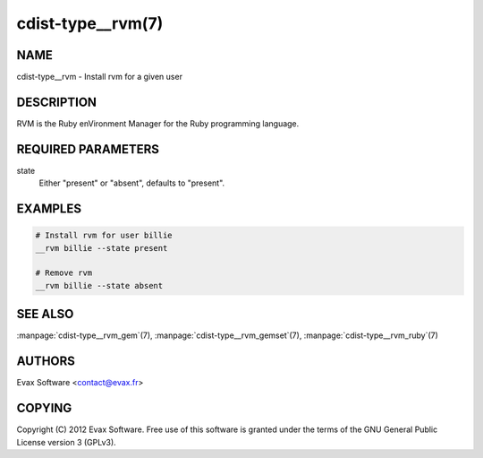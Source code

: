 cdist-type__rvm(7)
==================

NAME
----
cdist-type__rvm - Install rvm for a given user


DESCRIPTION
-----------
RVM is the Ruby enVironment Manager for the Ruby programming language.


REQUIRED PARAMETERS
-------------------
state
    Either "present" or "absent", defaults to "present".


EXAMPLES
--------

.. code-block:: sh

    # Install rvm for user billie
    __rvm billie --state present

    # Remove rvm
    __rvm billie --state absent


SEE ALSO
--------
:manpage:`cdist-type__rvm_gem`\ (7), :manpage:`cdist-type__rvm_gemset`\ (7),
:manpage:`cdist-type__rvm_ruby`\ (7)


AUTHORS
-------
Evax Software <contact@evax.fr>


COPYING
-------
Copyright \(C) 2012 Evax Software. Free use of this software is granted under
the terms of the GNU General Public License version 3 (GPLv3).
